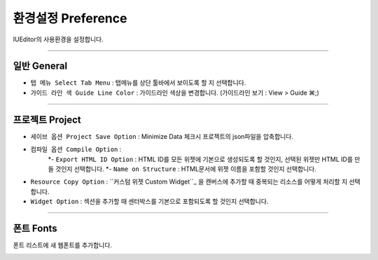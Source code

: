 .. _커스텀 위젯 Custom widget : ./panel_management_widget.html


환경설정 Preference
=======================

IUEditor의 사용환경을 설정합니다. 

-------------

일반 General
--------------------------

.. image:: resource/iu_manual_preference_general.png

* ``탭 메뉴 Select Tab Menu`` : 탭메뉴를 상단 툴바에서 보이도록 할 지 선택합니다.
* ``가이드 라인 색 Guide Line Color`` : 가이드라인 색상을 변경합니다. (가이드라인 보기 : View > Guide ⌘;)

-------------

프로젝트 Project
--------------------------

.. image:: resource/iu_manual_preference_project.png

* ``세이브 옵션 Project Save Option`` : Minimize Data 체크시 프로젝트의 json파일을 압축합니다. 
* ``컴파일 옵션 Compile Option`` : 
   *- ``Export HTML ID Option`` : HTML ID를 모든 위젯에 기본으로 생성되도록 할 것인지, 선택된 위젯만 HTML ID를 만들 것인지 선택합니다.
   *- ``Name on Structure`` : HTML문서에 위젯 이름을 포함할 것인지 선택합니다. 

* ``Resource Copy Option`` : ``커스텀 위젯 Custom Widget``_ 을 캔버스에 추가할 때 중복되는 리소스를 어떻게 처리할 지 선택합니다.
* ``Widget Option`` : 섹션을 추가할 때 센터박스를 기본으로 포함되도록 할 것인지 선택합니다.

-------------

폰트 Fonts
--------------------------

폰트 리스트에 새 웹폰트를 추가합니다. 

.. image:: resource/iu_manual_preference_fonts.png
